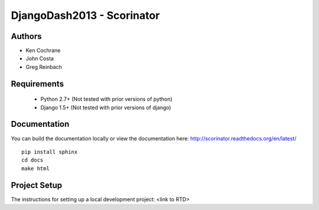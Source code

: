 DjangoDash2013 - Scorinator
===========================

.. image:: https://travis-ci.org/kencochrane/scorinator.png?branch=master
  :target: https://travis-ci.org/kencochrane/scorinator

.. image:: https://coveralls.io/repos/kencochrane/scorinator/badge.png?branch=master
  :target: https://coveralls.io/r/kencochrane/scorinator?branch=master

Authors
-------
- Ken Cochrane
- John Costa
- Greg Reinbach

Requirements
------------

  * Python 2.7+ (Not tested with prior versions of python)
  * Django 1.5+ (Not tested with prior versions of django)


Documentation
-------------

You can build the documentation locally or view the documentation
here: http://scorinator.readthedocs.org/en/latest/

::

    pip install sphinx
    cd docs
    make html

Project Setup
-------------

The instructions for setting up a local development project: <link to RTD>
